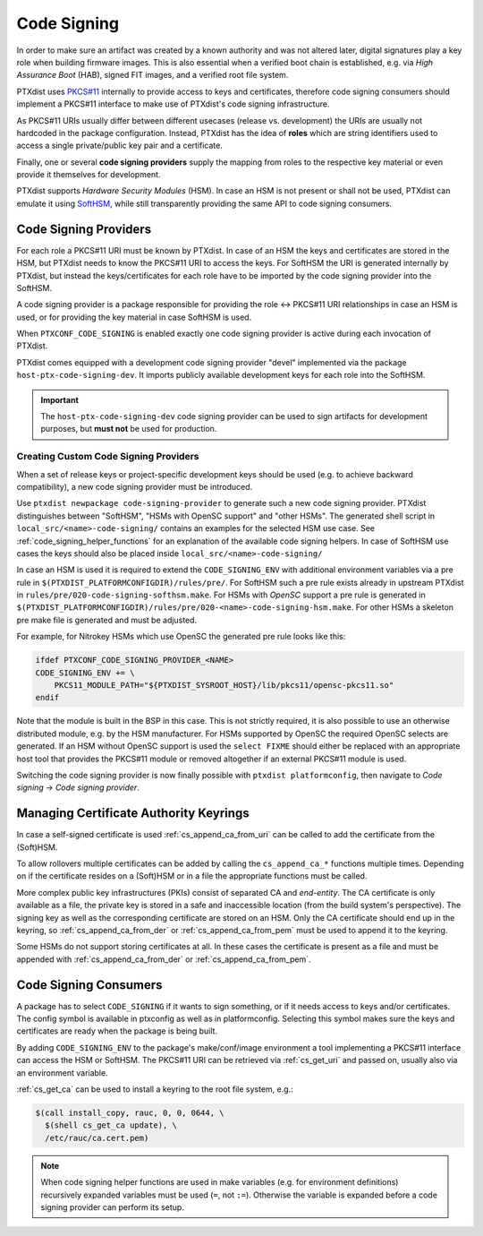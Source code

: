 .. _code_signing:

Code Signing
------------

In order to make sure an artifact was created by a known authority and was not
altered later, digital signatures play a key role when building firmware
images.
This is also essential when a verified boot chain is established, e.g. via
*High Assurance Boot* (HAB), signed FIT images, and a verified root file
system.

PTXdist uses `PKCS#11 <pkcs11-doc_>`_ internally to provide access to keys and
certificates, therefore code signing consumers should implement a PKCS#11
interface to make use of PTXdist's code signing infrastructure.

As PKCS#11 URIs usually differ between different usecases (release vs.
development) the URIs are usually not hardcoded in the package configuration.
Instead, PTXdist has the idea of **roles** which are string identifiers used to
access a single private/public key pair and a certificate.

Finally, one or several **code signing providers** supply the mapping from
roles to the respective key material or even provide it themselves for
development.

PTXdist supports *Hardware Security Modules* (HSM).
In case an HSM is not present or shall not be used, PTXdist can emulate it
using `SoftHSM <softhsm_>`_, while still transparently providing the same API
to code signing consumers.

.. _pkcs11-doc: https://www.cryptsoft.com/pkcs11doc/
.. _softhsm: https://www.opendnssec.org/softhsm/

.. _code_signing_providers:

Code Signing Providers
~~~~~~~~~~~~~~~~~~~~~~

For each role a PKCS#11 URI must be known by PTXdist.
In case of an HSM the keys and certificates are stored in the HSM, but PTXdist
needs to know the PKCS#11 URI to access the keys.
For SoftHSM the URI is generated internally by PTXdist, but instead the
keys/certificates for each role have to be imported by the code signing
provider into the SoftHSM.

A code signing provider is a package responsible for providing the role ↔
PKCS#11 URI relationships in case an HSM is used, or for providing the key
material in case SoftHSM is used.

When ``PTXCONF_CODE_SIGNING`` is enabled exactly one code signing provider is
active during each invocation of PTXdist.

PTXdist comes equipped with a development code signing provider "devel"
implemented via the package ``host-ptx-code-signing-dev``.
It imports publicly available development keys for each role into the SoftHSM.

.. important:: The ``host-ptx-code-signing-dev`` code signing provider can be
  used to sign artifacts for development purposes, but **must not** be used for
  production.

Creating Custom Code Signing Providers
^^^^^^^^^^^^^^^^^^^^^^^^^^^^^^^^^^^^^^

When a set of release keys or project-specific development keys should be
used (e.g. to achieve backward compatibility), a new code signing provider
must be introduced.

Use ``ptxdist newpackage code-signing-provider`` to generate such a new code
signing provider.
PTXdist distinguishes between "SoftHSM", "HSMs with OpenSC support" and "other
HSMs".
The generated shell script in ``local_src/<name>-code-signing/`` contains
an examples for the selected HSM use case.
See :ref:`code_signing_helper_functions` for an explanation of the available
code signing helpers.
In case of SoftHSM use cases the keys should also be placed inside
``local_src/<name>-code-signing/``

In case an HSM is used it is required to extend the ``CODE_SIGNING_ENV`` with
additional environment variables via a pre rule in
``$(PTXDIST_PLATFORMCONFIGDIR)/rules/pre/``.
For SoftHSM such a pre rule exists already in upstream PTXdist in
``rules/pre/020-code-signing-softhsm.make``.
For HSMs with *OpenSC* support a pre rule is generated in
``$(PTXDIST_PLATFORMCONFIGDIR)/rules/pre/020-<name>-code-signing-hsm.make``.
For other HSMs a skeleton pre make file is generated and must be adjusted.

For example, for Nitrokey HSMs which use OpenSC the generated pre rule looks
like this:

.. code-block:: make

    ifdef PTXCONF_CODE_SIGNING_PROVIDER_<NAME>
    CODE_SIGNING_ENV += \
    	PKCS11_MODULE_PATH="${PTXDIST_SYSROOT_HOST}/lib/pkcs11/opensc-pkcs11.so"
    endif

Note that the module is built in the BSP in this case.
This is not strictly required, it is also possible to use an otherwise
distributed module, e.g. by the HSM manufacturer.
For HSMs supported by OpenSC the required OpenSC selects are generated.
If an HSM without OpenSC support is used the ``select FIXME`` should either be
replaced with an appropriate host tool that provides the PKCS#11 module or
removed altogether if an external PKCS#11 module is used.

Switching the code signing provider is now finally possible with
``ptxdist platformconfig``, then navigate to *Code signing* → *Code signing
provider*.

.. _code_signing_ca_keyrings:

Managing Certificate Authority Keyrings
~~~~~~~~~~~~~~~~~~~~~~~~~~~~~~~~~~~~~~~

In case a self-signed certificate is used :ref:`cs_append_ca_from_uri` can
be called to add the certificate from the (Soft)HSM.

To allow rollovers multiple certificates can be added by calling the
``cs_append_ca_*`` functions multiple times.
Depending on if the certificate resides on a (Soft)HSM or in a file the
appropriate functions must be called.

More complex public key infrastructures (PKIs) consist of separated CA and
*end-entity*.
The CA certificate is only available as a file, the private key is stored in a
safe and inaccessible location (from the build system's perspective).
The signing key as well as the corresponding certificate are stored on an HSM.
Only the CA certificate should end up in the keyring, so
:ref:`cs_append_ca_from_der` or :ref:`cs_append_ca_from_pem` must be used to
append it to the keyring.

Some HSMs do not support storing certificates at all.
In these cases the certificate is present as a file and must be appended with
:ref:`cs_append_ca_from_der` or :ref:`cs_append_ca_from_pem`.

.. _code_signing_consumers:

Code Signing Consumers
~~~~~~~~~~~~~~~~~~~~~~

A package has to select ``CODE_SIGNING`` if it wants to sign something, or if
it needs access to keys and/or certificates.
The config symbol is available in ptxconfig as well as in platformconfig.
Selecting this symbol makes sure the keys and certificates are ready when the
package is being built.

By adding ``CODE_SIGNING_ENV`` to the package's make/conf/image environment a
tool implementing a PKCS#11 interface can access the HSM or SoftHSM.
The PKCS#11 URI can be retrieved via :ref:`cs_get_uri` and passed on, usually
also via an environment variable.

:ref:`cs_get_ca` can be used to install a keyring to the root file system, e.g.:

.. code-block:: none

    $(call install_copy, rauc, 0, 0, 0644, \
      $(shell cs_get_ca update), \
      /etc/rauc/ca.cert.pem)

.. note:: When code signing helper functions are used in make variables (e.g.
  for environment definitions) recursively expanded variables must be used
  (``=``, not ``:=``).
  Otherwise the variable is expanded before a code signing provider can perform
  its setup.
